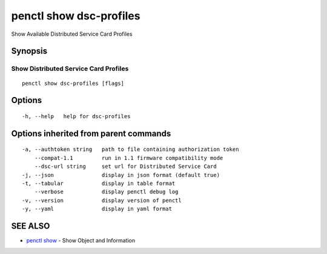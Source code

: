 .. _penctl_show_dsc-profiles:

penctl show dsc-profiles
------------------------

Show Available Distributed Service Card Profiles

Synopsis
~~~~~~~~



----------------------------
 Show Distributed Service Card Profiles 
----------------------------


::

  penctl show dsc-profiles [flags]

Options
~~~~~~~

::

  -h, --help   help for dsc-profiles

Options inherited from parent commands
~~~~~~~~~~~~~~~~~~~~~~~~~~~~~~~~~~~~~~

::

  -a, --authtoken string   path to file containing authorization token
      --compat-1.1         run in 1.1 firmware compatibility mode
      --dsc-url string     set url for Distributed Service Card
  -j, --json               display in json format (default true)
  -t, --tabular            display in table format
      --verbose            display penctl debug log
  -v, --version            display version of penctl
  -y, --yaml               display in yaml format

SEE ALSO
~~~~~~~~

* `penctl show <penctl_show.rst>`_ 	 - Show Object and Information

